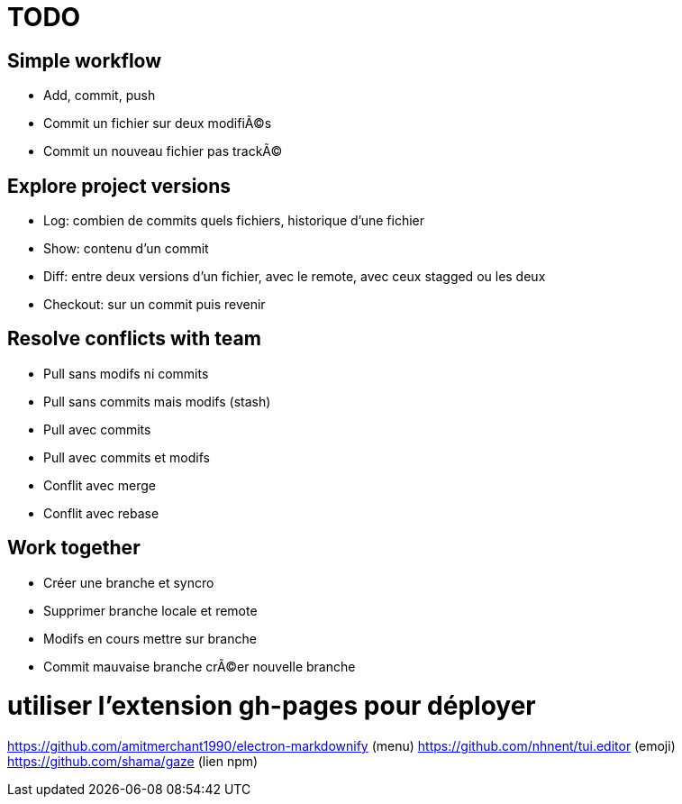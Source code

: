 = TODO

== Simple workflow
* Add, commit, push
* Commit un fichier sur deux modifiÃ©s
* Commit un nouveau fichier pas trackÃ©

== Explore project versions
* Log: combien de commits quels fichiers, historique d'une fichier
* Show: contenu d'un commit
* Diff: entre deux versions d'un fichier, avec le remote, avec ceux stagged ou les deux
* Checkout: sur un commit puis revenir

== Resolve conflicts with team
* Pull sans modifs ni commits
* Pull sans commits mais modifs (stash)
* Pull avec commits
* Pull avec commits et modifs
* Conflit avec merge
* Conflit avec rebase

== Work together
* Créer une branche et syncro
* Supprimer branche locale et remote
* Modifs en cours mettre sur branche
* Commit mauvaise branche crÃ©er nouvelle branche

# utiliser l'extension gh-pages pour déployer
https://github.com/amitmerchant1990/electron-markdownify (menu)
https://github.com/nhnent/tui.editor (emoji)
https://github.com/shama/gaze (lien npm)